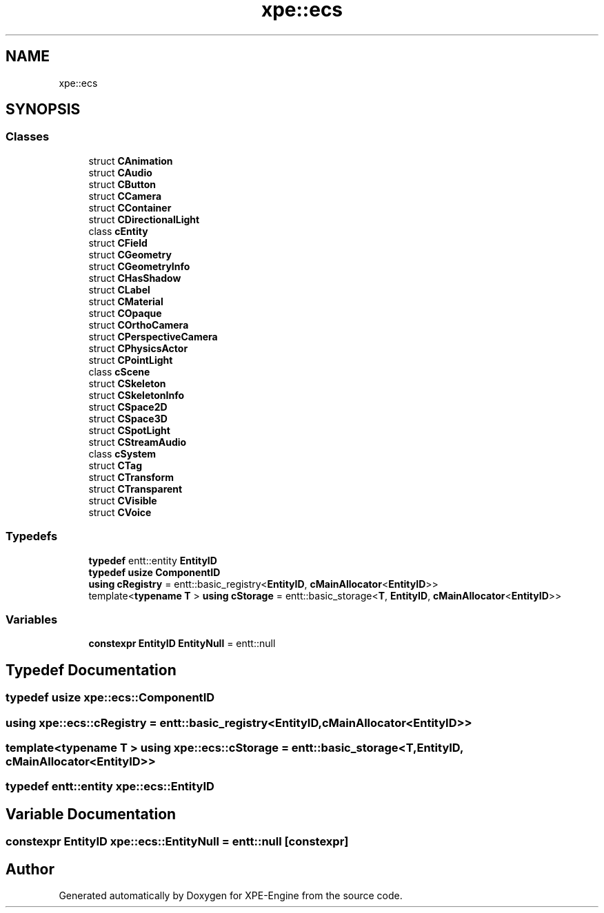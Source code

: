 .TH "xpe::ecs" 3 "Version 0.1" "XPE-Engine" \" -*- nroff -*-
.ad l
.nh
.SH NAME
xpe::ecs
.SH SYNOPSIS
.br
.PP
.SS "Classes"

.in +1c
.ti -1c
.RI "struct \fBCAnimation\fP"
.br
.ti -1c
.RI "struct \fBCAudio\fP"
.br
.ti -1c
.RI "struct \fBCButton\fP"
.br
.ti -1c
.RI "struct \fBCCamera\fP"
.br
.ti -1c
.RI "struct \fBCContainer\fP"
.br
.ti -1c
.RI "struct \fBCDirectionalLight\fP"
.br
.ti -1c
.RI "class \fBcEntity\fP"
.br
.ti -1c
.RI "struct \fBCField\fP"
.br
.ti -1c
.RI "struct \fBCGeometry\fP"
.br
.ti -1c
.RI "struct \fBCGeometryInfo\fP"
.br
.ti -1c
.RI "struct \fBCHasShadow\fP"
.br
.ti -1c
.RI "struct \fBCLabel\fP"
.br
.ti -1c
.RI "struct \fBCMaterial\fP"
.br
.ti -1c
.RI "struct \fBCOpaque\fP"
.br
.ti -1c
.RI "struct \fBCOrthoCamera\fP"
.br
.ti -1c
.RI "struct \fBCPerspectiveCamera\fP"
.br
.ti -1c
.RI "struct \fBCPhysicsActor\fP"
.br
.ti -1c
.RI "struct \fBCPointLight\fP"
.br
.ti -1c
.RI "class \fBcScene\fP"
.br
.ti -1c
.RI "struct \fBCSkeleton\fP"
.br
.ti -1c
.RI "struct \fBCSkeletonInfo\fP"
.br
.ti -1c
.RI "struct \fBCSpace2D\fP"
.br
.ti -1c
.RI "struct \fBCSpace3D\fP"
.br
.ti -1c
.RI "struct \fBCSpotLight\fP"
.br
.ti -1c
.RI "struct \fBCStreamAudio\fP"
.br
.ti -1c
.RI "class \fBcSystem\fP"
.br
.ti -1c
.RI "struct \fBCTag\fP"
.br
.ti -1c
.RI "struct \fBCTransform\fP"
.br
.ti -1c
.RI "struct \fBCTransparent\fP"
.br
.ti -1c
.RI "struct \fBCVisible\fP"
.br
.ti -1c
.RI "struct \fBCVoice\fP"
.br
.in -1c
.SS "Typedefs"

.in +1c
.ti -1c
.RI "\fBtypedef\fP entt::entity \fBEntityID\fP"
.br
.ti -1c
.RI "\fBtypedef\fP \fBusize\fP \fBComponentID\fP"
.br
.ti -1c
.RI "\fBusing\fP \fBcRegistry\fP = entt::basic_registry<\fBEntityID\fP, \fBcMainAllocator\fP<\fBEntityID\fP>>"
.br
.ti -1c
.RI "template<\fBtypename\fP \fBT\fP > \fBusing\fP \fBcStorage\fP = entt::basic_storage<\fBT\fP, \fBEntityID\fP, \fBcMainAllocator\fP<\fBEntityID\fP>>"
.br
.in -1c
.SS "Variables"

.in +1c
.ti -1c
.RI "\fBconstexpr\fP \fBEntityID\fP \fBEntityNull\fP = entt::null"
.br
.in -1c
.SH "Typedef Documentation"
.PP 
.SS "\fBtypedef\fP \fBusize\fP \fBxpe::ecs::ComponentID\fP"

.SS "\fBusing\fP \fBxpe::ecs::cRegistry\fP = entt::basic_registry<\fBEntityID\fP, \fBcMainAllocator\fP<\fBEntityID\fP>>"

.SS "template<\fBtypename\fP \fBT\fP > \fBusing\fP \fBxpe::ecs::cStorage\fP = entt::basic_storage<\fBT\fP, \fBEntityID\fP, \fBcMainAllocator\fP<\fBEntityID\fP>>"

.SS "\fBtypedef\fP entt::entity \fBxpe::ecs::EntityID\fP"

.SH "Variable Documentation"
.PP 
.SS "\fBconstexpr\fP \fBEntityID\fP xpe::ecs::EntityNull = entt::null\fR [constexpr]\fP"

.SH "Author"
.PP 
Generated automatically by Doxygen for XPE-Engine from the source code\&.
